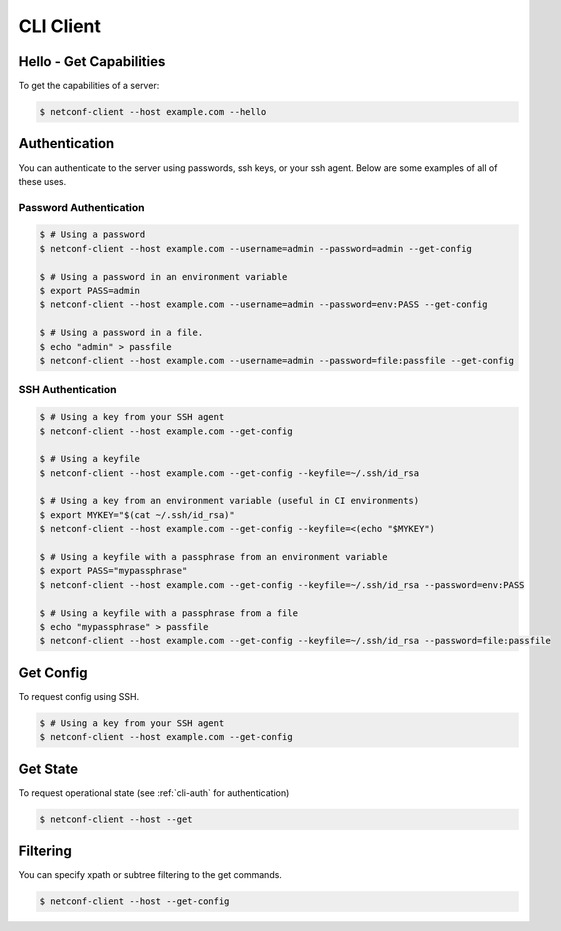 ..
.. January 15 2018, Christian Hopps <chopps@gmail.com>
..

**********
CLI Client
**********

Hello - Get Capabilities
========================

To get the capabilities of a server:

.. code-block:: sh

  $ netconf-client --host example.com --hello

.. _cli-auth:

Authentication
==============

You can authenticate to the server using passwords, ssh keys, or your ssh agent. Below are some examples of all of these uses.

Password Authentication
-----------------------
.. code-block:: sh

   $ # Using a password
   $ netconf-client --host example.com --username=admin --password=admin --get-config

   $ # Using a password in an environment variable
   $ export PASS=admin
   $ netconf-client --host example.com --username=admin --password=env:PASS --get-config

   $ # Using a password in a file.
   $ echo "admin" > passfile
   $ netconf-client --host example.com --username=admin --password=file:passfile --get-config

SSH Authentication
------------------
.. code-block:: sh

   $ # Using a key from your SSH agent
   $ netconf-client --host example.com --get-config

   $ # Using a keyfile
   $ netconf-client --host example.com --get-config --keyfile=~/.ssh/id_rsa

   $ # Using a key from an environment variable (useful in CI environments)
   $ export MYKEY="$(cat ~/.ssh/id_rsa)"
   $ netconf-client --host example.com --get-config --keyfile=<(echo "$MYKEY")

   $ # Using a keyfile with a passphrase from an environment variable
   $ export PASS="mypassphrase"
   $ netconf-client --host example.com --get-config --keyfile=~/.ssh/id_rsa --password=env:PASS

   $ # Using a keyfile with a passphrase from a file
   $ echo "mypassphrase" > passfile
   $ netconf-client --host example.com --get-config --keyfile=~/.ssh/id_rsa --password=file:passfile

Get Config
==========

To request config using SSH.

.. code-block:: sh

   $ # Using a key from your SSH agent
   $ netconf-client --host example.com --get-config

Get State
=========
To request operational state (see :ref:`cli-auth` for authentication)

.. code-block:: sh

  $ netconf-client --host --get


Filtering
=========
You can specify xpath or subtree filtering to the get commands.

.. code-block:: sh

  $ netconf-client --host --get-config
